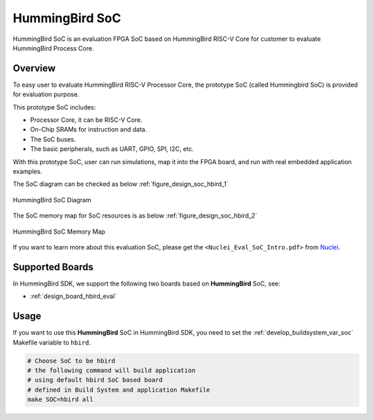 .. _design_soc_hbird:

HummingBird SoC
===============

HummingBird SoC is an evaluation FPGA SoC based on HummingBird RISC-V Core
for customer to evaluate HummingBird Process Core.

.. _design_soc_hbird_overview:

Overview
--------

To easy user to evaluate HummingBird RISC-V Processor Core, the prototype
SoC (called Hummingbird SoC) is provided for evaluation purpose.

This prototype SoC includes:

* Processor Core, it can be RISC-V Core.
* On-Chip SRAMs for instruction and data.
* The SoC buses.
* The basic peripherals, such as UART, GPIO, SPI, I2C, etc.

With this prototype SoC, user can run simulations, map it into the FPGA board,
and run with real embedded application examples.

The SoC diagram can be checked as below :ref:`figure_design_soc_hbird_1`

.. _figure_design_soc_hbird_1:

.. figure:: /asserts/images/hbird_soc_diagram.png
    :width: 80 %
    :align: center
    :alt: HummingBird SoC Diagram

    HummingBird SoC Diagram

The SoC memory map for SoC resources is as below :ref:`figure_design_soc_hbird_2`

.. _figure_design_soc_hbird_2:

.. figure:: /asserts/images/hbird_soc_memory_map.png
    :width: 80 %
    :align: center
    :alt: HummingBird SoC Memory Map

    HummingBird SoC Memory Map

If you want to learn more about this evaluation SoC, please get the
``<Nuclei_Eval_SoC_Intro.pdf>`` from `Nuclei`_.


.. _design_soc_hbird_boards:

Supported Boards
----------------

In HummingBird SDK, we support the following two boards based on **HummingBird** SoC, see:

* :ref:`design_board_hbird_eval`

.. _design_soc_hbird_usage:

Usage
-----

If you want to use this **HummingBird** SoC in HummingBird SDK, you need to set the
:ref:`develop_buildsystem_var_soc` Makefile variable to ``hbird``.

.. code-block:: shell

    # Choose SoC to be hbird
    # the following command will build application
    # using default hbird SoC based board
    # defined in Build System and application Makefile
    make SOC=hbird all


.. _Nuclei: https://nucleisys.com/
